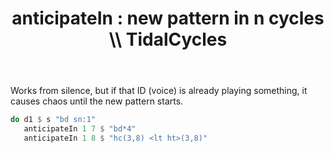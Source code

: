 :PROPERTIES:
:ID:       fc33f73d-63c8-4a7c-85c5-46d8daa6d3b8
:END:
#+title: anticipateIn : new pattern in n cycles \\ TidalCycles
Works from silence, but if that ID (voice) is already playing something,
it causes chaos until the new pattern starts.
#+BEGIN_SRC haskell
do d1 $ s "bd sn:1"
   anticipateIn 1 7 $ "bd*4"
   anticipateIn 1 8 $ "hc(3,8) <lt ht>(3,8)"
#+END_SRC
